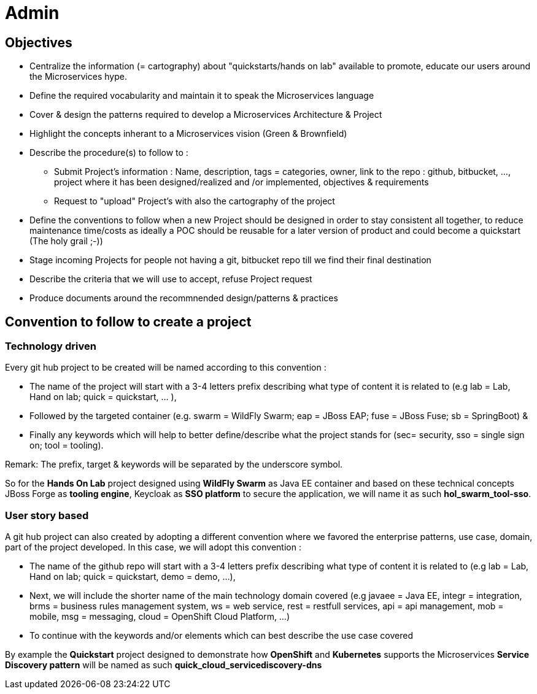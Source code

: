 = Admin

== Objectives

* Centralize the information (= cartography) about "quickstarts/hands on lab" available to promote, educate our users around the   Microservices hype.
* Define the required vocabularity and maintain it to speak the Microservices language
* Cover & design the patterns required to develop a Microservices Architecture & Project
* Highlight the concepts inherant to a Microservices vision (Green & Brownfield)

* Describe the procedure(s) to follow to :
** Submit Project's information : Name, description, tags = categories, owner, link to the repo : github, bitbucket, ..., project where it has been designed/realized and /or implemented, objectives & requirements
** Request to "upload" Project's with also the cartography of the project
* Define the conventions to follow when a new Project should be designed in order to stay consistent all together, to reduce maintenance time/costs as ideally a POC should be reusable for a later version of product and could become a quickstart (The holy grail ;-))
* Stage incoming Projects for people not having a git, bitbucket repo till we find their final destination
* Describe the criteria that we will use to accept, refuse Project request
* Produce documents around the recommnended design/patterns & practices

== Convention to follow to create a project

=== Technology driven

Every git hub project to be created will be named according to this convention :

- The name of the project will start with a 3-4 letters prefix describing what type of content it is related to (e.g lab = Lab, Hand on lab; quick = quickstart, … ),
- Followed by the targeted container (e.g. swarm = WildFly Swarm; eap = JBoss EAP; fuse = JBoss Fuse; sb = SpringBoot) &
- Finally any keywords which will help to better define/describe what the project stands for (sec= security, sso = single sign on; tool = tooling).

Remark: The prefix, target & keywords will be separated by the underscore symbol.

So for the *Hands On Lab* project designed using *WildFly Swarm* as Java EE container and based on these technical concepts JBoss Forge as *tooling engine*, Keycloak as *SSO platform* to secure the application, we will name it as such *hol_swarm_tool-sso*.

=== User story based

A git hub project can also created by adopting a different convention where we favored the enterprise patterns, use case, domain, part of the project developed. In this case, we will adopt this convention :

- The name of the github repo will start with a 3-4 letters prefix describing what type of content it is related to (e.g lab = Lab, Hand on lab; quick = quickstart, demo = demo, ...),
- Next, we will include the shorter name of the main technology domain covered (e.g javaee = Java EE, integr = integration, brms = business rules management system, ws = web service, rest = restfull services, api = api management, mob = mobile, msg = messaging, cloud = OpenShift Cloud Platform, ...) 
- To continue with the keywords and/or elements which can best describe the use case covered

By example the *Quickstart* project designed to demonstrate how *OpenShift* and *Kubernetes* supports the Microservices *Service Discovery pattern* will be named as such *quick_cloud_servicediscovery-dns*
